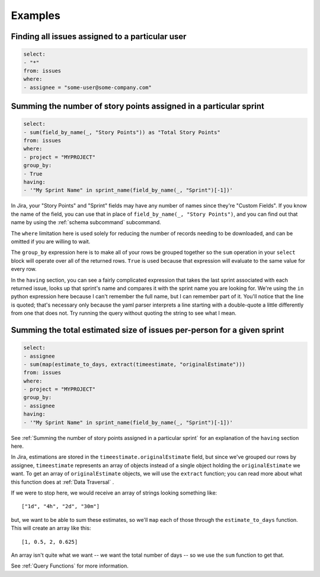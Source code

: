 Examples
========

Finding all issues assigned to a particular user
------------------------------------------------

.. code-block:: yaml

   select:
   - "*"
   from: issues
   where:
   - assignee = "some-user@some-company.com"


Summing the number of story points assigned in a particular sprint
------------------------------------------------------------------

.. code-block:: yaml

   select:
   - sum(field_by_name(_, "Story Points")) as "Total Story Points"
   from: issues
   where:
   - project = "MYPROJECT"
   group_by:
   - True
   having:
   - '"My Sprint Name" in sprint_name(field_by_name(_, "Sprint")[-1])'

In Jira, your "Story Points" and "Sprint" fields may have any number of names
since they're "Custom Fields".
If you know the name of the field, you can use that in place of
``field_by_name(_, "Story Points")``,
and you can find out that name by using the :ref:`schema subcommand` subcommand.

The ``where`` limitation here is used solely for reducing the number of records needing to be downloaded,
and can be omitted if you are willing to wait.

The ``group_by`` expression here is to make all of your rows be grouped together
so the ``sum`` operation in your ``select`` block will operate over all of the returned rows.
``True`` is used because that expression will evaluate to the same value for every row.

In the ``having`` section, you can see a fairly complicated expression
that takes the last sprint associated with each returned issue,
looks up that sprint's name and compares it with the sprint name you are looking for.
We're using the ``in`` python expression here because I can't remember the full name,
but I can remember part of it.
You'll notice that the line is quoted;
that's necessary only because the yaml parser interprets
a line starting with a double-quote
a little differently from one that does not.
Try running the query without quoting the string to see what I mean.

Summing the total estimated size of issues per-person for a given sprint
------------------------------------------------------------------------

.. code-block:: yaml

   select:
   - assignee
   - sum(map(estimate_to_days, extract(timeestimate, "originalEstimate")))
   from: issues
   where:
   - project = "MYPROJECT"
   group_by:
   - assignee
   having:
   - '"My Sprint Name" in sprint_name(field_by_name(_, "Sprint")[-1])'

See :ref:`Summing the number of story points assigned in a particular sprint` for
an explanation of the ``having`` section here.

In Jira, estimations are stored in the ``timeestimate.originalEstimate`` field,
but since we've grouped our rows by assignee,
``timeestimate`` represents an array of objects
instead of a single object holding the ``originalEstimate`` we want.
To get an array of ``originalEstimate`` objects,
we will use the ``extract`` function;
you can read more about what this function does at :ref:`Data Traversal` .

If we were to stop here, we would receive an array of strings
looking something like::

   ["1d", "4h", "2d", "30m"]

but, we want to be able to sum these estimates,
so we'll ``map`` each of those through the ``estimate_to_days`` function.
This will create an array like this::

   [1, 0.5, 2, 0.625]

An array isn't quite what we want
-- we want the total number of days --
so we use the ``sum`` function to get that.

See :ref:`Query Functions` for more information.
